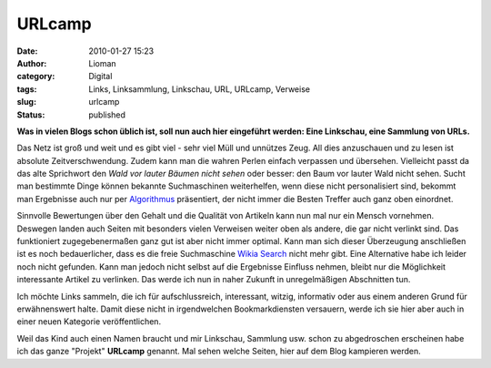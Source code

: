 URLcamp
#######
:date: 2010-01-27 15:23
:author: Lioman
:category: Digital
:tags: Links, Linksammlung, Linkschau, URL, URLcamp, Verweise
:slug: urlcamp
:status: published

**Was in vielen Blogs schon üblich ist, soll nun auch hier eingeführt
werden: Eine Linkschau, eine Sammlung von URLs.**

Das Netz ist groß und weit und es gibt viel - sehr viel Müll und
unnützes Zeug. All dies anzuschauen und zu lesen ist absolute
Zeitverschwendung. Zudem kann man die wahren Perlen einfach verpassen
und übersehen. Vielleicht passt da das alte Sprichwort den *Wald vor
lauter Bäumen nicht sehen* oder besser: den Baum vor lauter Wald nicht
sehen. Sucht man bestimmte Dinge können bekannte Suchmaschinen
weiterhelfen, wenn diese nicht personalisiert sind, bekommt man
Ergebnisse auch nur per
`Algorithmus <http://de.wikipedia.org/wiki/Suchalgorithmus>`__
präsentiert, der nicht immer die Besten Treffer auch ganz oben
einordnet.

Sinnvolle Bewertungen über den Gehalt und die Qualität von Artikeln kann
nun mal nur ein Mensch vornehmen. Deswegen landen auch Seiten mit
besonders vielen Verweisen weiter oben als andere, die gar nicht
verlinkt sind. Das funktioniert zugegebenermaßen ganz gut ist aber nicht
immer optimal. Kann man sich dieser Überzeugung anschließen ist es noch
bedauerlicher, dass es die freie Suchmaschine `Wikia
Search <http://de.wikipedia.org/wiki/Wikia#Wikia_Search>`__ nicht mehr
gibt. Eine Alternative habe ich leider noch nicht gefunden. Kann man
jedoch nicht selbst auf die Ergebnisse Einfluss nehmen, bleibt nur die
Möglichkeit interessante Artikel zu verlinken. Das werde ich nun in
naher Zukunft in unregelmäßigen Abschnitten tun.

Ich möchte Links sammeln, die ich für aufschlussreich, interessant,
witzig, informativ oder aus einem anderen Grund für erwähnenswert halte.
Damit diese nicht in irgendwelchen Bookmarkdiensten versauern, werde ich
sie hier aber auch in einer neuen Kategorie veröffentlichen.

Weil das Kind auch einen Namen braucht und mir Linkschau, Sammlung usw.
schon zu abgedroschen erscheinen habe ich das ganze "Projekt"
**URLcamp** genannt. Mal sehen welche Seiten, hier auf dem Blog
kampieren werden.
